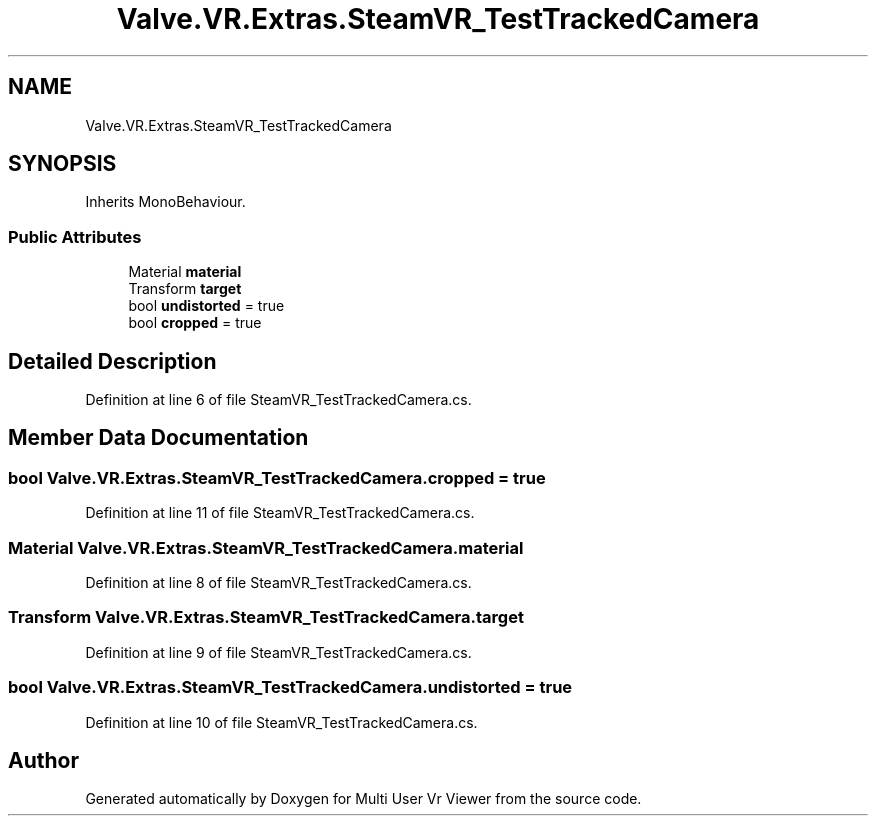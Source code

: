 .TH "Valve.VR.Extras.SteamVR_TestTrackedCamera" 3 "Sat Jul 20 2019" "Version https://github.com/Saurabhbagh/Multi-User-VR-Viewer--10th-July/" "Multi User Vr Viewer" \" -*- nroff -*-
.ad l
.nh
.SH NAME
Valve.VR.Extras.SteamVR_TestTrackedCamera
.SH SYNOPSIS
.br
.PP
.PP
Inherits MonoBehaviour\&.
.SS "Public Attributes"

.in +1c
.ti -1c
.RI "Material \fBmaterial\fP"
.br
.ti -1c
.RI "Transform \fBtarget\fP"
.br
.ti -1c
.RI "bool \fBundistorted\fP = true"
.br
.ti -1c
.RI "bool \fBcropped\fP = true"
.br
.in -1c
.SH "Detailed Description"
.PP 
Definition at line 6 of file SteamVR_TestTrackedCamera\&.cs\&.
.SH "Member Data Documentation"
.PP 
.SS "bool Valve\&.VR\&.Extras\&.SteamVR_TestTrackedCamera\&.cropped = true"

.PP
Definition at line 11 of file SteamVR_TestTrackedCamera\&.cs\&.
.SS "Material Valve\&.VR\&.Extras\&.SteamVR_TestTrackedCamera\&.material"

.PP
Definition at line 8 of file SteamVR_TestTrackedCamera\&.cs\&.
.SS "Transform Valve\&.VR\&.Extras\&.SteamVR_TestTrackedCamera\&.target"

.PP
Definition at line 9 of file SteamVR_TestTrackedCamera\&.cs\&.
.SS "bool Valve\&.VR\&.Extras\&.SteamVR_TestTrackedCamera\&.undistorted = true"

.PP
Definition at line 10 of file SteamVR_TestTrackedCamera\&.cs\&.

.SH "Author"
.PP 
Generated automatically by Doxygen for Multi User Vr Viewer from the source code\&.
